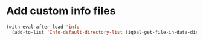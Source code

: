 * Add custom info files
  #+BEGIN_SRC emacs-lisp
    (with-eval-after-load 'info
      (add-to-list 'Info-default-directory-list (iqbal-get-file-in-data-directory "info" t)))
  #+END_SRC
